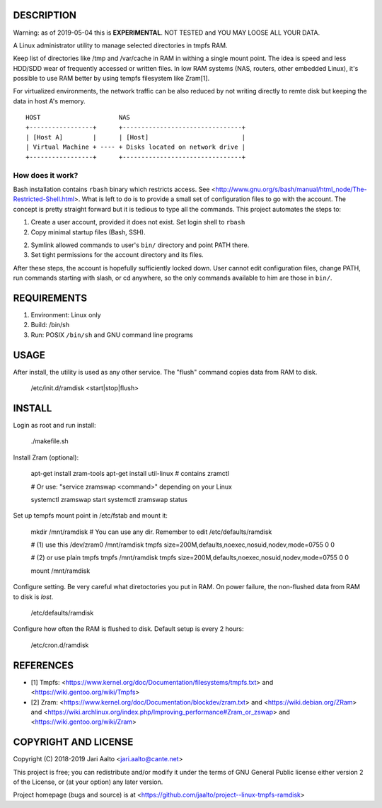 ..  comment: the source is maintained in ReST format.
    Emacs: http://docutils.sourceforge.net/tools/editors/emacs/rst.el
    Manual: http://docutils.sourceforge.net/docs/user/rst/quickref.html

DESCRIPTION
===========

Warning: as of 2019-05-04 this is **EXPERIMENTAL**. NOT TESTED and YOU
MAY LOOSE ALL YOUR DATA.

A Linux administrator utility to manage selected directories in tmpfs RAM.

Keep list of directories like /tmp and /var/cache in RAM in withing a
single mount point. The idea is speed and less HDD/SDD wear of
frequently accessed or written files. In low RAM systems (NAS,
routers, other embedded Linux), it's possible to use RAM better by
using tempfs filesystem like Zram[1].

For virtualized environments, the network traffic can be also reduced
by not writing directly to remte disk but keeping the data in host A's
memory. ::

     HOST		      NAS
     +-----------------+      +--------------------------------+
     | [Host A]        |      | [Host]                         |
     | Virtual Machine + ---- + Disks located on network drive |
     +-----------------+      +--------------------------------+

How does it work?
-----------------

Bash installation contains ``rbash`` binary which restricts access.
See
<http://www.gnu.org/s/bash/manual/html_node/The-Restricted-Shell.html>.
What is left to do is to provide a small set of configuration files to
go with the account. The concept is pretty straight forward but it is
tedious to type all the commands. This project automates the steps to:

1. Create a user account, provided it does not exist. Set login shell to ``rbash``

2. Copy minimal startup files (Bash, SSH).

2. Symlink allowed commands to user's ``bin/`` directory and point PATH there.

3. Set tight permissions for the account directory and its files.

After these steps, the account is hopefully sufficiently locked down.
User cannot edit configuration files, change PATH, run commands
starting with slash, or cd anywhere, so the only commands available to
him are those in ``bin/``.

REQUIREMENTS
============

1. Environment: Linux only

2. Build: /bin/sh

3. Run: POSIX ``/bin/sh`` and GNU command
   line programs

USAGE
=====

After install, the utility is used as any other service. The "flush"
command copies data from RAM to disk.

    /etc/init.d/ramdisk <start|stop|flush>

INSTALL
=======

Login as root and run install:

    ./makefile.sh

Install Zram (optional):

    apt-get install zram-tools
    apt-get install util-linux # contains zramctl

    # Or use: "service zramswap <command>" depending on your Linux

    systemctl zramswap start
    systemctl zramswap status

Set up tempfs mount point in /etc/fstab and mount it:

    mkdir /mnt/ramdisk   # You can use any dir. Remember to edit /etc/defaults/ramdisk

    # (1) use this
    /dev/zram0 /mnt/ramdisk  tmpfs  size=200M,defaults,noexec,nosuid,nodev,mode=0755 0 0

    # (2) or use plain tmpfs
    tmpfs /mnt/ramdisk  tmpfs  size=200M,defaults,noexec,nosuid,nodev,mode=0755 0 0

    mount /mnt/ramdisk

Configure setting. Be very careful what diretoctories you put in RAM.
On power failure, the non-flushed data from RAM to disk is *lost*.

    /etc/defaults/ramdisk

Configure how often the RAM is flushed to disk. Default setup is every
2 hours:

    /etc/cron.d/ramdisk

REFERENCES
==========

- [1] Tmpfs:
  <https://www.kernel.org/doc/Documentation/filesystems/tmpfs.txt> and
  <https://wiki.gentoo.org/wiki/Tmpfs>

- [2] Zram:
  <https://www.kernel.org/doc/Documentation/blockdev/zram.txt> and
  <https://wiki.debian.org/ZRam> and
  <https://wiki.archlinux.org/index.php/Improving_performance#Zram_or_zswap> and
  <https://wiki.gentoo.org/wiki/Zram>

COPYRIGHT AND LICENSE
=====================

Copyright (C) 2018-2019 Jari Aalto <jari.aalto@cante.net>

This project is free; you can redistribute and/or modify it under
the terms of GNU General Public license either version 2 of the
License, or (at your option) any later version.

Project homepage (bugs and source) is at
<https://github.com/jaalto/project--linux-tmpfs-ramdisk>

.. End of file
